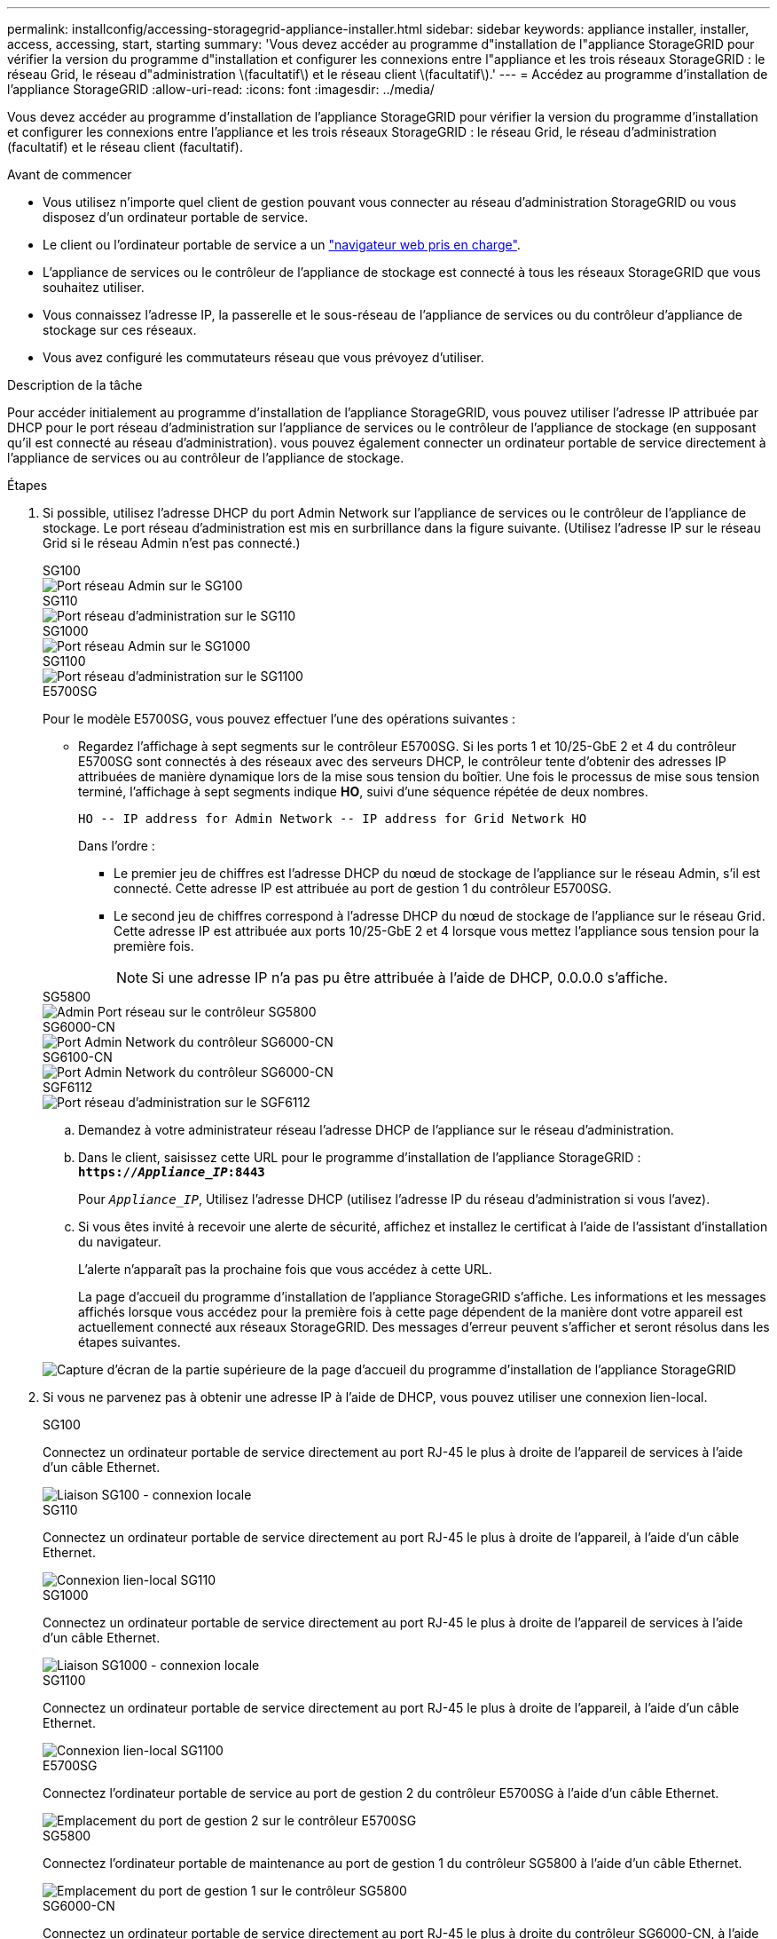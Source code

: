 ---
permalink: installconfig/accessing-storagegrid-appliance-installer.html 
sidebar: sidebar 
keywords: appliance installer, installer, access, accessing, start, starting 
summary: 'Vous devez accéder au programme d"installation de l"appliance StorageGRID pour vérifier la version du programme d"installation et configurer les connexions entre l"appliance et les trois réseaux StorageGRID : le réseau Grid, le réseau d"administration \(facultatif\) et le réseau client \(facultatif\).' 
---
= Accédez au programme d'installation de l'appliance StorageGRID
:allow-uri-read: 
:icons: font
:imagesdir: ../media/


[role="lead"]
Vous devez accéder au programme d'installation de l'appliance StorageGRID pour vérifier la version du programme d'installation et configurer les connexions entre l'appliance et les trois réseaux StorageGRID : le réseau Grid, le réseau d'administration (facultatif) et le réseau client (facultatif).

.Avant de commencer
* Vous utilisez n'importe quel client de gestion pouvant vous connecter au réseau d'administration StorageGRID ou vous disposez d'un ordinateur portable de service.
* Le client ou l'ordinateur portable de service a un https://docs.netapp.com/us-en/storagegrid/admin/web-browser-requirements.html["navigateur web pris en charge"^].
* L'appliance de services ou le contrôleur de l'appliance de stockage est connecté à tous les réseaux StorageGRID que vous souhaitez utiliser.
* Vous connaissez l'adresse IP, la passerelle et le sous-réseau de l'appliance de services ou du contrôleur d'appliance de stockage sur ces réseaux.
* Vous avez configuré les commutateurs réseau que vous prévoyez d'utiliser.


.Description de la tâche
Pour accéder initialement au programme d'installation de l'appliance StorageGRID, vous pouvez utiliser l'adresse IP attribuée par DHCP pour le port réseau d'administration sur l'appliance de services ou le contrôleur de l'appliance de stockage (en supposant qu'il est connecté au réseau d'administration). vous pouvez également connecter un ordinateur portable de service directement à l'appliance de services ou au contrôleur de l'appliance de stockage.

.Étapes
. Si possible, utilisez l'adresse DHCP du port Admin Network sur l'appliance de services ou le contrôleur de l'appliance de stockage. Le port réseau d'administration est mis en surbrillance dans la figure suivante. (Utilisez l'adresse IP sur le réseau Grid si le réseau Admin n'est pas connecté.)
+
[role="tabbed-block"]
====
.SG100
--
image::../media/sg100_admin_network_port.png[Port réseau Admin sur le SG100]

--
.SG110
--
image::../media/sg6100_admin_network_port.png[Port réseau d'administration sur le SG110]

--
.SG1000
--
image::../media/sg1000_admin_network_port.png[Port réseau Admin sur le SG1000]

--
.SG1100
--
image::../media/sg1100_admin_network_port.png[Port réseau d'administration sur le SG1100]

--
.E5700SG
--
Pour le modèle E5700SG, vous pouvez effectuer l'une des opérations suivantes :

** Regardez l'affichage à sept segments sur le contrôleur E5700SG. Si les ports 1 et 10/25-GbE 2 et 4 du contrôleur E5700SG sont connectés à des réseaux avec des serveurs DHCP, le contrôleur tente d'obtenir des adresses IP attribuées de manière dynamique lors de la mise sous tension du boîtier. Une fois le processus de mise sous tension terminé, l'affichage à sept segments indique *HO*, suivi d'une séquence répétée de deux nombres.
+
[listing]
----
HO -- IP address for Admin Network -- IP address for Grid Network HO
----
+
Dans l'ordre :

+
*** Le premier jeu de chiffres est l'adresse DHCP du nœud de stockage de l'appliance sur le réseau Admin, s'il est connecté. Cette adresse IP est attribuée au port de gestion 1 du contrôleur E5700SG.
*** Le second jeu de chiffres correspond à l'adresse DHCP du nœud de stockage de l'appliance sur le réseau Grid. Cette adresse IP est attribuée aux ports 10/25-GbE 2 et 4 lorsque vous mettez l'appliance sous tension pour la première fois.
+

NOTE: Si une adresse IP n'a pas pu être attribuée à l'aide de DHCP, 0.0.0.0 s'affiche.





--
.SG5800
--
image::../media/sg5800_admin_network_port.png[Admin Port réseau sur le contrôleur SG5800]

--
.SG6000-CN
--
image::../media/sg6000_cn_admin_network_port.png[Port Admin Network du contrôleur SG6000-CN]

--
.SG6100-CN
--
image::../media/sg6100_cn_admin_network_port.png[Port Admin Network du contrôleur SG6000-CN]

--
.SGF6112
--
image::../media/sg6100_admin_network_port.png[Port réseau d'administration sur le SGF6112]

--
====
+
.. Demandez à votre administrateur réseau l'adresse DHCP de l'appliance sur le réseau d'administration.
.. Dans le client, saisissez cette URL pour le programme d'installation de l'appliance StorageGRID : +
`*https://_Appliance_IP_:8443*`
+
Pour `_Appliance_IP_`, Utilisez l'adresse DHCP (utilisez l'adresse IP du réseau d'administration si vous l'avez).

.. Si vous êtes invité à recevoir une alerte de sécurité, affichez et installez le certificat à l'aide de l'assistant d'installation du navigateur.
+
L'alerte n'apparaît pas la prochaine fois que vous accédez à cette URL.

+
La page d'accueil du programme d'installation de l'appliance StorageGRID s'affiche. Les informations et les messages affichés lorsque vous accédez pour la première fois à cette page dépendent de la manière dont votre appareil est actuellement connecté aux réseaux StorageGRID. Des messages d'erreur peuvent s'afficher et seront résolus dans les étapes suivantes.

+
image::../media/appliance_installer_home_5700_5600.png[Capture d'écran de la partie supérieure de la page d'accueil du programme d'installation de l'appliance StorageGRID]



. Si vous ne parvenez pas à obtenir une adresse IP à l'aide de DHCP, vous pouvez utiliser une connexion lien-local.
+
[role="tabbed-block"]
====
.SG100
--
Connectez un ordinateur portable de service directement au port RJ-45 le plus à droite de l'appareil de services à l'aide d'un câble Ethernet.

image::../media/sg100_link_local_port.png[Liaison SG100 - connexion locale]

--
.SG110
--
Connectez un ordinateur portable de service directement au port RJ-45 le plus à droite de l'appareil, à l'aide d'un câble Ethernet.

image::../media/sg6100_link_local_port.png[Connexion lien-local SG110]

--
.SG1000
--
Connectez un ordinateur portable de service directement au port RJ-45 le plus à droite de l'appareil de services à l'aide d'un câble Ethernet.

image::../media/sg1000_link_local_port.png[Liaison SG1000 - connexion locale]

--
.SG1100
--
Connectez un ordinateur portable de service directement au port RJ-45 le plus à droite de l'appareil, à l'aide d'un câble Ethernet.

image::../media/sg1100_link_local_port.png[Connexion lien-local SG1100]

--
.E5700SG
--
Connectez l'ordinateur portable de service au port de gestion 2 du contrôleur E5700SG à l'aide d'un câble Ethernet.

image::../media/e5700sg_mgmt_port_2.gif[Emplacement du port de gestion 2 sur le contrôleur E5700SG]

--
.SG5800
--
Connectez l'ordinateur portable de maintenance au port de gestion 1 du contrôleur SG5800 à l'aide d'un câble Ethernet.

image::../media/sg5800_mgmt_port.png[Emplacement du port de gestion 1 sur le contrôleur SG5800]

--
.SG6000-CN
--
Connectez un ordinateur portable de service directement au port RJ-45 le plus à droite du contrôleur SG6000-CN, à l'aide d'un câble Ethernet.

image::../media/sg6000_cn_link_local_port.png[Emplacement du port de gestion pour SG6000-CN]

--
.SG6100-CN
--
Connectez un ordinateur portable de service directement au port RJ-45 le plus à droite du contrôleur SG6100-CN, à l'aide d'un câble Ethernet.

image::../media/sg6100_cn_link_local_port.png[Emplacement du port de gestion pour SG6100-CN]

--
.SGF6112
--
Connectez un ordinateur portable de service directement au port RJ-45 le plus à droite de l'appareil, à l'aide d'un câble Ethernet.

image::../media/sg6100_link_local_port.png[Connexion lien-local SGF6112]

--
====
+
.. Ouvrez un navigateur Web sur l'ordinateur portable de service.
.. Entrez l'URL suivante pour le programme d'installation de l'appliance StorageGRID : +
`*\https://169.254.0.1:8443*`
+
La page d'accueil du programme d'installation de l'appliance StorageGRID s'affiche. Les informations et les messages affichés lorsque vous accédez pour la première fois à cette page dépendent de la manière dont votre appareil est actuellement connecté aux réseaux StorageGRID. Des messages d'erreur peuvent s'afficher et seront résolus dans les étapes suivantes.

+

NOTE: Si vous ne pouvez pas accéder à la page d'accueil via une connexion lien-local, configurez l'adresse IP de l'ordinateur portable de service en tant que `169.254.0.2`, et réessayez.





.Une fois que vous avez terminé
Après avoir accédé au programme d'installation de l'appliance StorageGRID :

* Vérifiez que la version du programme d'installation de l'appliance StorageGRID installée sur l'appliance correspond à la version logicielle installée sur votre système StorageGRID. Mettez à niveau le programme d'installation de l'appliance StorageGRID, si nécessaire.
+
link:verifying-and-upgrading-storagegrid-appliance-installer-version.html["Vérifiez et mettez à niveau la version du programme d'installation de l'appliance StorageGRID"]

* Vérifiez tous les messages affichés sur la page d'accueil du programme d'installation de l'appliance StorageGRID et configurez la configuration du lien et la configuration IP, selon les besoins.
+
image::../media/appliance_installer_home_services_appliance.png[Accueil du programme d'installation de l'appareil]


